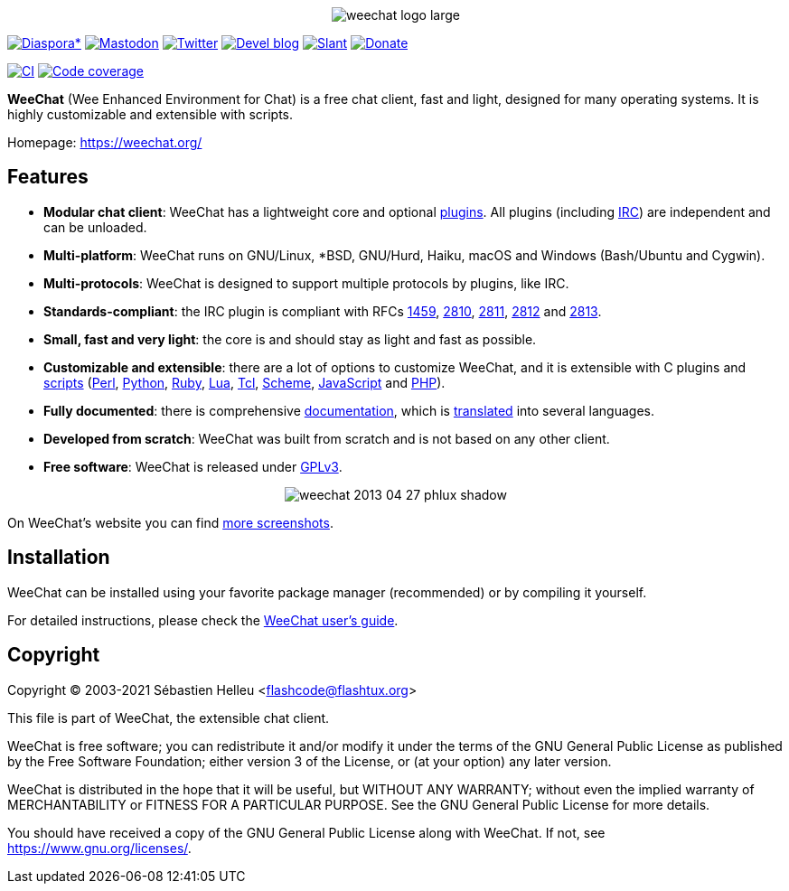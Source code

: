 :author: Sébastien Helleu
:email: flashcode@flashtux.org
:lang: en


pass:[<p align="center">] image:https://weechat.org/media/images/weechat_logo_large.png[align="center"] pass:[</p>]

image:https://img.shields.io/badge/diaspora*-follow-blue.svg["Diaspora*", link="https://diasp.eu/u/weechat"]
image:https://img.shields.io/badge/mastodon-follow-blue.svg["Mastodon", link="https://hostux.social/@weechat"]
image:https://img.shields.io/badge/twitter-follow-blue.svg["Twitter", link="https://twitter.com/WeeChatClient"]
image:https://img.shields.io/badge/devel%20blog-follow-blue.svg["Devel blog", link="https://blog.weechat.org/"]
image:https://img.shields.io/badge/slant-recommend-28acad.svg["Slant", link="https://www.slant.co/topics/1323/~best-irc-clients-for-linux"]
image:https://img.shields.io/badge/help-donate%20%E2%9D%A4-ff69b4.svg["Donate", link="https://weechat.org/donate/"]

image:https://github.com/weechat/weechat/workflows/CI/badge.svg["CI", link="https://github.com/weechat/weechat/actions"]
image:https://codecov.io/gh/weechat/weechat/branch/master/graph/badge.svg["Code coverage", link="https://codecov.io/gh/weechat/weechat"]

*WeeChat* (Wee Enhanced Environment for Chat) is a free chat client, fast and
light, designed for many operating systems.
It is highly customizable and extensible with scripts.

Homepage: https://weechat.org/

== Features

* *Modular chat client*: WeeChat has a lightweight core and optional https://weechat.org/files/doc/stable/weechat_user.en.html#plugins[plugins]. All plugins (including https://weechat.org/files/doc/stable/weechat_user.en.html#irc_plugin[IRC]) are independent and can be unloaded.
* *Multi-platform*: WeeChat runs on GNU/Linux, *BSD, GNU/Hurd, Haiku, macOS and Windows (Bash/Ubuntu and Cygwin).
* *Multi-protocols*: WeeChat is designed to support multiple protocols by plugins, like IRC.
* *Standards-compliant*: the IRC plugin is compliant with RFCs https://tools.ietf.org/html/rfc1459[1459], https://tools.ietf.org/html/rfc2810[2810], https://tools.ietf.org/html/rfc2811[2811], https://tools.ietf.org/html/rfc2812[2812] and https://tools.ietf.org/html/rfc2813[2813].
* *Small, fast and very light*: the core is and should stay as light and fast as possible.
* *Customizable and extensible*: there are a lot of options to customize WeeChat, and it is extensible with C plugins and https://weechat.org/scripts/[scripts] (https://weechat.org/scripts/stable/language/perl/[Perl], https://weechat.org/scripts/stable/language/python/[Python], https://weechat.org/scripts/stable/language/ruby[Ruby], https://weechat.org/scripts/stable/language/lua/[Lua], https://weechat.org/scripts/stable/language/tcl/[Tcl], https://weechat.org/scripts/stable/language/guile/[Scheme], https://weechat.org/scripts/stable/language/javascript/[JavaScript] and https://weechat.org/scripts/stable/language/php/[PHP]).
* *Fully documented*: there is comprehensive https://weechat.org/doc/[documentation], which is https://weechat.org/files/doc/stable/weechat_dev.en.html#translations[translated] into several languages.
* *Developed from scratch*: WeeChat was built from scratch and is not based on any other client.
* *Free software*: WeeChat is released under https://www.gnu.org/licenses/gpl-3.0.html[GPLv3].

pass:[<p align="center">] image:https://weechat.org/media/images/screenshots/weechat/medium/weechat_2013-04-27_phlux_shadow.png[align="center"] pass:[</p>]

On WeeChat's website you can find https://weechat.org/about/screenshots/[more screenshots].

== Installation

WeeChat can be installed using your favorite package manager (recommended)
or by compiling it yourself.

For detailed instructions, please check the
https://weechat.org/files/doc/stable/weechat_user.en.html#install[WeeChat user's guide].

== Copyright

Copyright (C) 2003-2021 Sébastien Helleu <flashcode@flashtux.org>

This file is part of WeeChat, the extensible chat client.

WeeChat is free software; you can redistribute it and/or modify
it under the terms of the GNU General Public License as published by
the Free Software Foundation; either version 3 of the License, or
(at your option) any later version.

WeeChat is distributed in the hope that it will be useful,
but WITHOUT ANY WARRANTY; without even the implied warranty of
MERCHANTABILITY or FITNESS FOR A PARTICULAR PURPOSE.  See the
GNU General Public License for more details.

You should have received a copy of the GNU General Public License
along with WeeChat.  If not, see <https://www.gnu.org/licenses/>.
